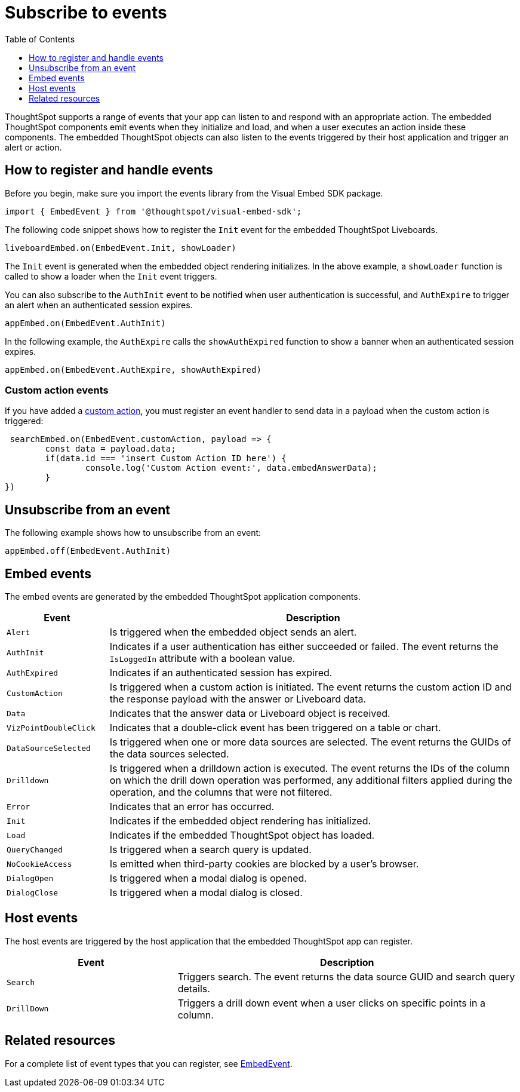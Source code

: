 = Subscribe to events
:toc: true
:toclevels: 1

:page-title: Embed events
:page-pageid: events
:page-description: ThoughtSpot Events

ThoughtSpot supports a range of events that your app can listen to and respond with an appropriate action. The embedded ThoughtSpot components emit events when they initialize and load, and when a user executes an action inside these components. The embedded ThoughtSpot objects can also listen to the events triggered by their host application and trigger an alert or action.

== How to register and handle events

Before you begin, make sure you import the events library from the Visual Embed SDK package.

[source,javascript]
----
import { EmbedEvent } from '@thoughtspot/visual-embed-sdk';
----

The following code snippet shows how to register the `Init` event for the embedded ThoughtSpot Liveboards.

[source, javascript]
----
liveboardEmbed.on(EmbedEvent.Init, showLoader)
----

The `Init` event is generated when the embedded object rendering initializes. In the above example, a `showLoader` function is called to show a loader when the `Init` event triggers.

You can also subscribe to the `AuthInit` event to be notified when user authentication is successful, and `AuthExpire` to trigger an alert when an authenticated session expires.

[source, javascript]
----
appEmbed.on(EmbedEvent.AuthInit)
----

In the following example, the `AuthExpire` calls the `showAuthExpired` function to show a banner when an authenticated session expires.

[source, javascript]
----
appEmbed.on(EmbedEvent.AuthExpire, showAuthExpired)
----

=== Custom action events

If you have added a xref:customize-actions-menu.adoc[custom action], you must register an event handler to send data in a payload when the custom action is triggered:

[source, javascript]
----
 searchEmbed.on(EmbedEvent.customAction, payload => {
	const data = payload.data;
	if(data.id === 'insert Custom Action ID here') {
		console.log('Custom Action event:', data.embedAnswerData);
	}
})
----

== Unsubscribe from an event

The following example shows how to unsubscribe from an event:

[source, javascript]
----
appEmbed.off(EmbedEvent.AuthInit)
----

== Embed events

The embed events are generated by the embedded ThoughtSpot application components.

[width="100%" cols="1,4"]
[options='header']
|===
|Event| Description
|`Alert`
|Is triggered when the embedded object sends an alert.
|`AuthInit`
| Indicates if a user authentication has either succeeded or failed. The event returns the `IsLoggedIn` attribute with a boolean value.
|`AuthExpired`|Indicates if an authenticated session has expired.
|`CustomAction` |Is triggered when a custom action is initiated. The event returns the custom action ID and the response payload with the answer or Liveboard data.
|`Data`| Indicates that the answer data or Liveboard object is received.
|`VizPointDoubleClick`|Indicates that a double-click event has been triggered on a table or chart.
|`DataSourceSelected`|Is triggered when one or more data sources are selected. The event returns the GUIDs of the data sources selected.
|`Drilldown`|Is triggered when a drilldown action is executed. The event returns the IDs of the column on which the drill down operation was performed, any additional filters applied during the operation, and the columns that were not filtered.
|`Error`|Indicates that an error has occurred.
|`Init`|Indicates if the embedded object rendering has initialized.
|`Load`|Indicates if the embedded ThoughtSpot object has loaded.
|`QueryChanged`|Is triggered when a search query is updated.
|`NoCookieAccess`|Is emitted when third-party cookies are blocked by a user's browser.
|`DialogOpen`|Is triggered when a modal dialog is opened.
|`DialogClose`|Is triggered when a modal dialog is closed.
|===

== Host events

The host events are triggered by the host application that the embedded ThoughtSpot app can register.

[width="100%" cols="2,4"]
[options='header']
|===
|Event| Description
|`Search`| Triggers search. The event returns the data source GUID and search query details.
|`DrillDown`| Triggers a drill down event when a user clicks on specific points in a column.
|===

== Related resources

For a complete list of event types that you can register, see  link:{{visualEmbedSDKPrefix}}/enums/embedevent.html[EmbedEvent, window=_blank].
